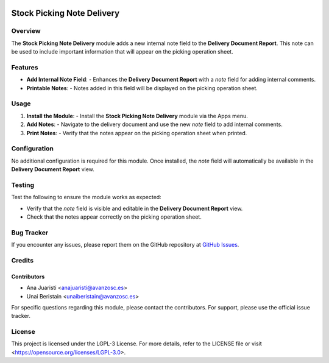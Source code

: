.. image:: https://img.shields.io/badge/license-LGPL--3-blue.svg
   :target: https://opensource.org/licenses/LGPL-3.0
   :alt: License: LGPL-3

==========================================================
Stock Picking Note Delivery
==========================================================

Overview
========

The **Stock Picking Note Delivery** module adds a new internal note field to the **Delivery Document Report**. This note can be used to include important information that will appear on the picking operation sheet.

Features
========

- **Add Internal Note Field**:
  - Enhances the **Delivery Document Report** with a `note` field for adding internal comments.
  
- **Printable Notes**:
  - Notes added in this field will be displayed on the picking operation sheet.

Usage
=====

1. **Install the Module**:
   - Install the **Stock Picking Note Delivery** module via the Apps menu.

2. **Add Notes**:
   - Navigate to the delivery document and use the new `note` field to add internal comments.

3. **Print Notes**:
   - Verify that the notes appear on the picking operation sheet when printed.

Configuration
=============

No additional configuration is required for this module. Once installed, the `note` field will automatically be available in the **Delivery Document Report** view.

Testing
=======

Test the following to ensure the module works as expected:

- Verify that the `note` field is visible and editable in the **Delivery Document Report** view.
- Check that the notes appear correctly on the picking operation sheet.

Bug Tracker
===========

If you encounter any issues, please report them on the GitHub repository at `GitHub Issues <https://github.com/avanzosc/odoo-addons/issues>`_.

Credits
=======

Contributors
------------

* Ana Juaristi <anajuaristi@avanzosc.es>
* Unai Beristain <unaiberistain@avanzosc.es>

For specific questions regarding this module, please contact the contributors. For support, please use the official issue tracker.

License
=======

This project is licensed under the LGPL-3 License. For more details, refer to the LICENSE file or visit <https://opensource.org/licenses/LGPL-3.0>.
